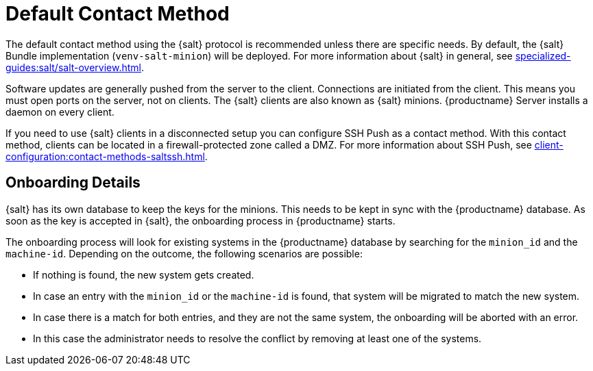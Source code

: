 [[contact-methods-salt]]
= Default Contact Method

The default contact method using the {salt} protocol is recommended unless there are specific needs.
By default, the {salt} Bundle implementation ([package]``venv-salt-minion``) will be deployed.
For more information about {salt} in general, see xref:specialized-guides:salt/salt-overview.adoc[].

ifeval::[{suma-content} == true]
The default contact method ([literal]``Default``) is the best scaling method.
All new {productname} features are supported.

[IMPORTANT]
====
The so-called traditional contact protocol is no longer supported with {productname} 5.0 and later.
Before upgrading from {productname} 4 to 5, any existing traditional clients including the traditional proxies must be migrated to {salt} or replaced with {salt} proxies.

For more information about migrating traditional {productname} 4 clients to {salt} clients, see https://documentation.suse.com/suma/4.3/en/suse-manager/client-configuration/contact-methods-migrate-traditional.html
====

endif::[]

Software updates are generally pushed from the server to the client.
Connections are initiated from the client.
This means you must open ports on the server, not on clients.
The {salt} clients are also known as {salt} minions.
{productname} Server installs a daemon on every client.

If you need to use {salt} clients in a disconnected setup you can configure SSH Push as a contact method.
With this contact method, clients can be located in a firewall-protected zone called a DMZ.
For more information about SSH Push, see xref:client-configuration:contact-methods-saltssh.adoc[].



[[onboarding-details]]
== Onboarding Details

{salt} has its own database to keep the keys for the minions. This needs to be kept in sync with the {productname} database.
As soon as the key is accepted in {salt}, the onboarding process in {productname} starts.

The onboarding process will look for existing systems in the {productname} database by searching for the ``minion_id`` and the ``machine-id``.
Depending on the outcome, the following scenarios are possible:

* If nothing is found, the new system gets created.
* In case an entry with the ``minion_id`` or the ``machine-id`` is found, that system will be migrated to match the new system.
* In case there is a match for both entries, and they are not the same system, the onboarding will be aborted with an error.
* In this case the administrator needs to resolve the conflict by removing at least one of the systems.
